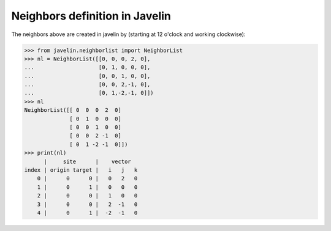 ==================================
Neighbors definition in Javelin
==================================

.. image:: ../images/neighbors.svg

The neighbors above are created in javelin by (starting at 12 o'clock
and working clockwise):

>>> from javelin.neighborlist import NeighborList
>>> nl = NeighborList([[0, 0, 0, 2, 0],
...                    [0, 1, 0, 0, 0],
...		       [0, 0, 1, 0, 0],
...                    [0, 0, 2,-1, 0],
...                    [0, 1,-2,-1, 0]])
>>> nl
NeighborList([[ 0  0  0  2  0]
              [ 0  1  0  0  0]
              [ 0  0  1  0  0]
              [ 0  0  2 -1  0]
              [ 0  1 -2 -1  0]])
>>> print(nl)
      |     site      |    vector
index | origin target |   i   j   k
    0 |      0      0 |   0   2   0
    1 |      0      1 |   0   0   0
    2 |      0      0 |   1   0   0
    3 |      0      0 |   2  -1   0
    4 |      0      1 |  -2  -1   0

